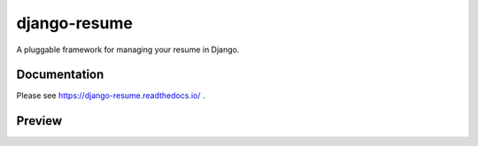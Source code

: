 =============
django-resume
=============

.. image:: https://img.shields.io/readthedocs/django-resume?style=for-the-badge
   :target: https://django-resume.readthedocs.io/en/latest/

.. image:: https://img.shields.io/pypi/v/django-resume.svg?style=for-the-badge
   :target: https://pypi.org/project/django-resume/

.. image:: https://img.shields.io/badge/pre--commit-enabled-brightgreen?logo=pre-commit&logoColor=white&style=for-the-badge
   :target: https://github.com/pre-commit/pre-commit
   :alt: pre-commit

A pluggable framework for managing your resume in Django.

Documentation
-------------

Please see https://django-resume.readthedocs.io/ .

Preview
-------

.. image:: images/wersdoerfer-de-resume-queen-cleo-cv.png
   :alt: Preview of the resume
   :target: https://wersdoerfer.de/resume/queen-cleo/cv/
